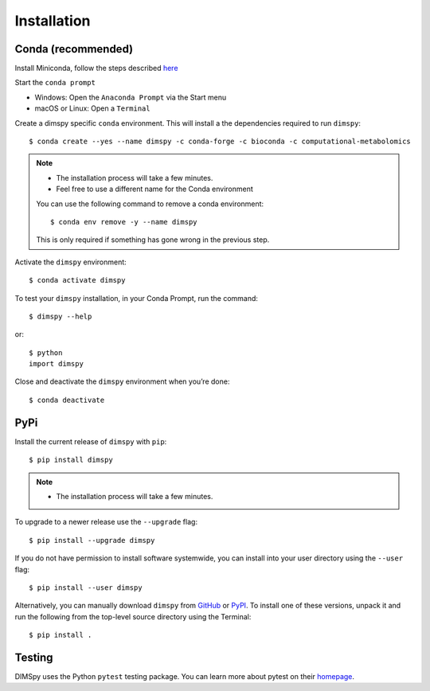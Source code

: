 Installation
============

Conda (recommended)
-------------------

Install Miniconda, follow the steps described `here <https://docs.conda.io/projects/conda/en/latest/user-guide/install>`_

Start the ``conda prompt``

* Windows: Open the ``Anaconda Prompt`` via the Start menu
* macOS or Linux: Open a ``Terminal``

Create a dimspy specific ``conda`` environment.
This will install a the dependencies required to run ``dimspy``::

    $ conda create --yes --name dimspy -c conda-forge -c bioconda -c computational-metabolomics

.. note::

    * The installation process will take a few minutes.
    * Feel free to use a different name for the Conda environment

    You can use the following command to remove a conda environment::

        $ conda env remove -y --name dimspy

    This is only required if something has gone wrong in the previous step.

Activate the ``dimspy`` environment::

    $ conda activate dimspy

To test your ``dimspy`` installation, in your Conda Prompt, run the command::

    $ dimspy --help

or::

    $ python
    import dimspy

Close and deactivate the ``dimspy`` environment when you’re done::

    $ conda deactivate


PyPi
----

Install the current release of ``dimspy`` with ``pip``::

    $ pip install dimspy

.. note::

    * The installation process will take a few minutes.

To upgrade to a newer release use the ``--upgrade`` flag::

    $ pip install --upgrade dimspy

If you do not have permission to install software systemwide, you can
install into your user directory using the ``--user`` flag::

    $ pip install --user dimspy

Alternatively, you can manually download ``dimspy`` from
`GitHub <https://github.com/computational-metabolomics/dimspy/releases>`_  or
`PyPI <https://pypi.python.org/pypi/dimspy>`_.
To install one of these versions, unpack it and run the following from the
top-level source directory using the Terminal::

    $ pip install .


Testing
-------
DIMSpy uses the Python ``pytest`` testing package.  You can learn more
about pytest on their `homepage <https://pytest.org>`_.